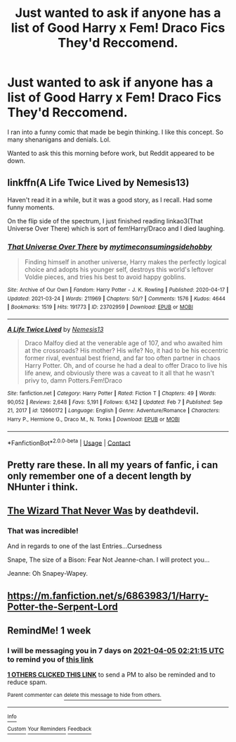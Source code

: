 #+TITLE: Just wanted to ask if anyone has a list of Good Harry x Fem! Draco Fics They'd Reccomend.

* Just wanted to ask if anyone has a list of Good Harry x Fem! Draco Fics They'd Reccomend.
:PROPERTIES:
:Author: Middle-Potential
:Score: 24
:DateUnix: 1616976886.0
:DateShort: 2021-Mar-29
:FlairText: Request
:END:
I ran into a funny comic that made be begin thinking. I like this concept. So many shenanigans and denials. Lol.

Wanted to ask this this morning before work, but Reddit appeared to be down.


** linkffn(A Life Twice Lived by Nemesis13)

Haven't read it in a while, but it was a good story, as I recall. Had some funny moments.

On the flip side of the spectrum, I just finished reading linkao3(That Universe Over There) which is sort of fem!Harry/Draco and I died laughing.
:PROPERTIES:
:Author: altrarose
:Score: 4
:DateUnix: 1616987459.0
:DateShort: 2021-Mar-29
:END:

*** [[https://archiveofourown.org/works/23702959][*/That Universe Over There/*]] by [[https://www.archiveofourown.org/users/mytimeconsumingsidehobby/pseuds/mytimeconsumingsidehobby][/mytimeconsumingsidehobby/]]

#+begin_quote
  Finding himself in another universe, Harry makes the perfectly logical choice and adopts his younger self, destroys this world's leftover Voldie pieces, and tries his best to avoid happy goblins.
#+end_quote

^{/Site/:} ^{Archive} ^{of} ^{Our} ^{Own} ^{*|*} ^{/Fandom/:} ^{Harry} ^{Potter} ^{-} ^{J.} ^{K.} ^{Rowling} ^{*|*} ^{/Published/:} ^{2020-04-17} ^{*|*} ^{/Updated/:} ^{2021-03-24} ^{*|*} ^{/Words/:} ^{211969} ^{*|*} ^{/Chapters/:} ^{50/?} ^{*|*} ^{/Comments/:} ^{1576} ^{*|*} ^{/Kudos/:} ^{4644} ^{*|*} ^{/Bookmarks/:} ^{1519} ^{*|*} ^{/Hits/:} ^{191773} ^{*|*} ^{/ID/:} ^{23702959} ^{*|*} ^{/Download/:} ^{[[https://archiveofourown.org/downloads/23702959/That%20Universe%20Over%20There.epub?updated_at=1616604595][EPUB]]} ^{or} ^{[[https://archiveofourown.org/downloads/23702959/That%20Universe%20Over%20There.mobi?updated_at=1616604595][MOBI]]}

--------------

[[https://www.fanfiction.net/s/12660172/1/][*/A Life Twice Lived/*]] by [[https://www.fanfiction.net/u/227409/Nemesis13][/Nemesis13/]]

#+begin_quote
  Draco Malfoy died at the venerable age of 107, and who awaited him at the crossroads? His mother? His wife? No, it had to be his eccentric former rival, eventual best friend, and far too often partner in chaos Harry Potter. Oh, and of course he had a deal to offer Draco to live his life anew, and obviously there was a caveat to it all that he wasn't privy to, damn Potters.Fem!Draco
#+end_quote

^{/Site/:} ^{fanfiction.net} ^{*|*} ^{/Category/:} ^{Harry} ^{Potter} ^{*|*} ^{/Rated/:} ^{Fiction} ^{T} ^{*|*} ^{/Chapters/:} ^{49} ^{*|*} ^{/Words/:} ^{90,052} ^{*|*} ^{/Reviews/:} ^{2,648} ^{*|*} ^{/Favs/:} ^{5,191} ^{*|*} ^{/Follows/:} ^{6,142} ^{*|*} ^{/Updated/:} ^{Feb} ^{7} ^{*|*} ^{/Published/:} ^{Sep} ^{21,} ^{2017} ^{*|*} ^{/id/:} ^{12660172} ^{*|*} ^{/Language/:} ^{English} ^{*|*} ^{/Genre/:} ^{Adventure/Romance} ^{*|*} ^{/Characters/:} ^{Harry} ^{P.,} ^{Hermione} ^{G.,} ^{Draco} ^{M.,} ^{N.} ^{Tonks} ^{*|*} ^{/Download/:} ^{[[http://www.ff2ebook.com/old/ffn-bot/index.php?id=12660172&source=ff&filetype=epub][EPUB]]} ^{or} ^{[[http://www.ff2ebook.com/old/ffn-bot/index.php?id=12660172&source=ff&filetype=mobi][MOBI]]}

--------------

*FanfictionBot*^{2.0.0-beta} | [[https://github.com/FanfictionBot/reddit-ffn-bot/wiki/Usage][Usage]] | [[https://www.reddit.com/message/compose?to=tusing][Contact]]
:PROPERTIES:
:Author: FanfictionBot
:Score: 1
:DateUnix: 1616987487.0
:DateShort: 2021-Mar-29
:END:


** Pretty rare these. In all my years of fanfic, i can only remember one of a decent length by NHunter i think.
:PROPERTIES:
:Author: CreamPuffDelight
:Score: 3
:DateUnix: 1616988032.0
:DateShort: 2021-Mar-29
:END:


** [[https://www.tapatalk.com/groups/fanfictionfederation/the-wizard-that-never-was-t52.html][The Wizard That Never Was]] by deathdevil.
:PROPERTIES:
:Author: steve_wheeler
:Score: 2
:DateUnix: 1617035020.0
:DateShort: 2021-Mar-29
:END:

*** That was incredible!

And in regards to one of the last Entries...Cursedness

Snape, The size of a Bison: Fear Not Jeanne-chan. I will protect you...

Jeanne: Oh Snapey-Wapey.
:PROPERTIES:
:Author: Middle-Potential
:Score: 1
:DateUnix: 1617147066.0
:DateShort: 2021-Mar-31
:END:


** [[https://m.fanfiction.net/s/6863983/1/Harry-Potter-the-Serpent-Lord]]
:PROPERTIES:
:Author: Shot_West4523
:Score: 1
:DateUnix: 1617004080.0
:DateShort: 2021-Mar-29
:END:


** RemindMe! 1 week
:PROPERTIES:
:Author: chayoutofcontext
:Score: -3
:DateUnix: 1616984475.0
:DateShort: 2021-Mar-29
:END:

*** I will be messaging you in 7 days on [[http://www.wolframalpha.com/input/?i=2021-04-05%2002:21:15%20UTC%20To%20Local%20Time][*2021-04-05 02:21:15 UTC*]] to remind you of [[https://www.reddit.com/r/HPfanfiction/comments/mfdj43/just_wanted_to_ask_if_anyone_has_a_list_of_good/gsn8rq1/?context=3][*this link*]]

[[https://www.reddit.com/message/compose/?to=RemindMeBot&subject=Reminder&message=%5Bhttps%3A%2F%2Fwww.reddit.com%2Fr%2FHPfanfiction%2Fcomments%2Fmfdj43%2Fjust_wanted_to_ask_if_anyone_has_a_list_of_good%2Fgsn8rq1%2F%5D%0A%0ARemindMe%21%202021-04-05%2002%3A21%3A15%20UTC][*1 OTHERS CLICKED THIS LINK*]] to send a PM to also be reminded and to reduce spam.

^{Parent commenter can} [[https://www.reddit.com/message/compose/?to=RemindMeBot&subject=Delete%20Comment&message=Delete%21%20mfdj43][^{delete this message to hide from others.}]]

--------------

[[https://www.reddit.com/r/RemindMeBot/comments/e1bko7/remindmebot_info_v21/][^{Info}]]

[[https://www.reddit.com/message/compose/?to=RemindMeBot&subject=Reminder&message=%5BLink%20or%20message%20inside%20square%20brackets%5D%0A%0ARemindMe%21%20Time%20period%20here][^{Custom}]]
[[https://www.reddit.com/message/compose/?to=RemindMeBot&subject=List%20Of%20Reminders&message=MyReminders%21][^{Your Reminders}]]
[[https://www.reddit.com/message/compose/?to=Watchful1&subject=RemindMeBot%20Feedback][^{Feedback}]]
:PROPERTIES:
:Author: RemindMeBot
:Score: 1
:DateUnix: 1616984517.0
:DateShort: 2021-Mar-29
:END:
